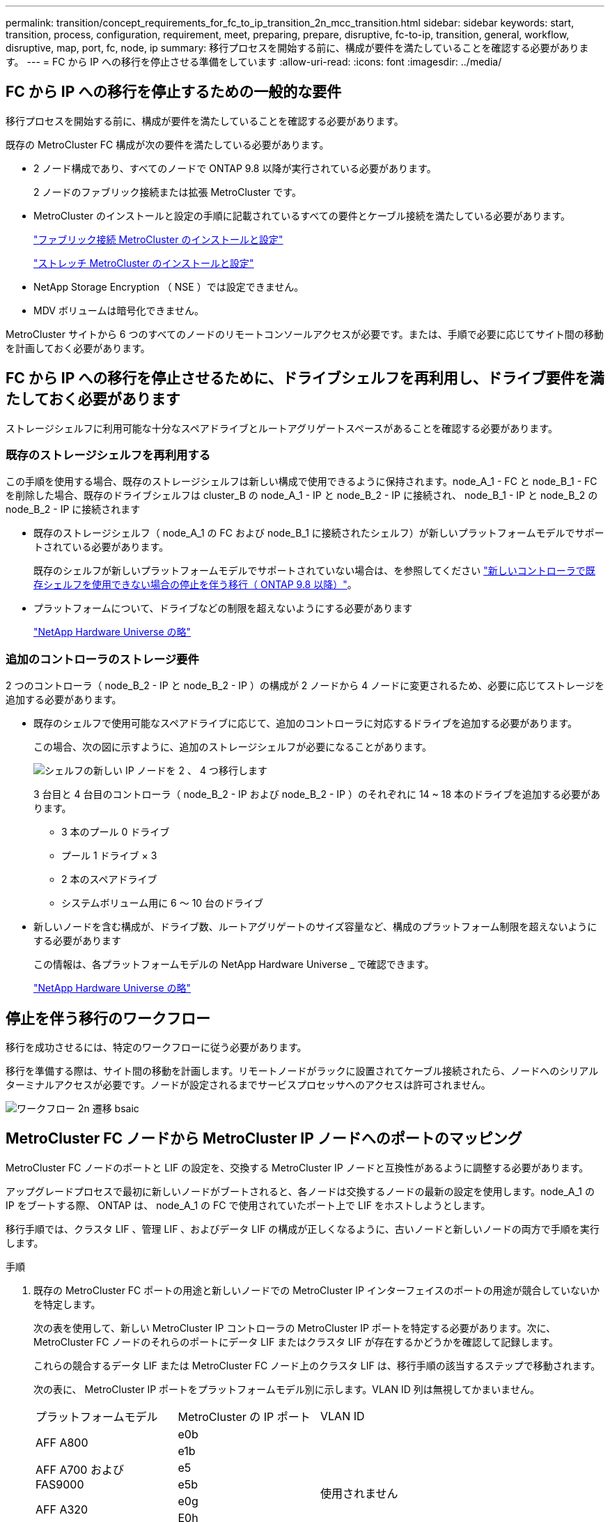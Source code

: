 ---
permalink: transition/concept_requirements_for_fc_to_ip_transition_2n_mcc_transition.html 
sidebar: sidebar 
keywords: start, transition, process, configuration, requirement, meet, preparing, prepare, disruptive, fc-to-ip, transition, general, workflow, disruptive, map, port, fc, node, ip 
summary: 移行プロセスを開始する前に、構成が要件を満たしていることを確認する必要があります。 
---
= FC から IP への移行を停止させる準備をしています
:allow-uri-read: 
:icons: font
:imagesdir: ../media/




== FC から IP への移行を停止するための一般的な要件

[role="lead"]
移行プロセスを開始する前に、構成が要件を満たしていることを確認する必要があります。

既存の MetroCluster FC 構成が次の要件を満たしている必要があります。

* 2 ノード構成であり、すべてのノードで ONTAP 9.8 以降が実行されている必要があります。
+
2 ノードのファブリック接続または拡張 MetroCluster です。

* MetroCluster のインストールと設定の手順に記載されているすべての要件とケーブル接続を満たしている必要があります。
+
link:../install-fc/index.html["ファブリック接続 MetroCluster のインストールと設定"]

+
link:../install-stretch/concept_considerations_differences.html["ストレッチ MetroCluster のインストールと設定"]

* NetApp Storage Encryption （ NSE ）では設定できません。
* MDV ボリュームは暗号化できません。


MetroCluster サイトから 6 つのすべてのノードのリモートコンソールアクセスが必要です。または、手順で必要に応じてサイト間の移動を計画しておく必要があります。



== FC から IP への移行を停止させるために、ドライブシェルフを再利用し、ドライブ要件を満たしておく必要があります

ストレージシェルフに利用可能な十分なスペアドライブとルートアグリゲートスペースがあることを確認する必要があります。



=== 既存のストレージシェルフを再利用する

この手順を使用する場合、既存のストレージシェルフは新しい構成で使用できるように保持されます。node_A_1 - FC と node_B_1 - FC を削除した場合、既存のドライブシェルフは cluster_B の node_A_1 - IP と node_B_2 - IP に接続され、 node_B_1 - IP と node_B_2 の node_B_2 - IP に接続されます

* 既存のストレージシェルフ（ node_A_1 の FC および node_B_1 に接続されたシェルフ）が新しいプラットフォームモデルでサポートされている必要があります。
+
既存のシェルフが新しいプラットフォームモデルでサポートされていない場合は、を参照してください link:task_disruptively_transition_when_exist_shelves_are_not_supported_on_new_controllers.html["新しいコントローラで既存シェルフを使用できない場合の停止を伴う移行（ ONTAP 9.8 以降）"]。

* プラットフォームについて、ドライブなどの制限を超えないようにする必要があります
+
https://hwu.netapp.com["NetApp Hardware Universe の略"^]





=== 追加のコントローラのストレージ要件

2 つのコントローラ（ node_B_2 - IP と node_B_2 - IP ）の構成が 2 ノードから 4 ノードに変更されるため、必要に応じてストレージを追加する必要があります。

* 既存のシェルフで使用可能なスペアドライブに応じて、追加のコントローラに対応するドライブを追加する必要があります。
+
この場合、次の図に示すように、追加のストレージシェルフが必要になることがあります。

+
image::../media/transition_2n_4_new_ip_nodes_on_the_shelves.png[シェルフの新しい IP ノードを 2 、 4 つ移行します]

+
3 台目と 4 台目のコントローラ（ node_B_2 - IP および node_B_2 - IP ）のそれぞれに 14 ~ 18 本のドライブを追加する必要があります。

+
** 3 本のプール 0 ドライブ
** プール 1 ドライブ × 3
** 2 本のスペアドライブ
** システムボリューム用に 6 ～ 10 台のドライブ


* 新しいノードを含む構成が、ドライブ数、ルートアグリゲートのサイズ容量など、構成のプラットフォーム制限を超えないようにする必要があります
+
この情報は、各プラットフォームモデルの NetApp Hardware Universe _ で確認できます。

+
https://hwu.netapp.com["NetApp Hardware Universe の略"^]





== 停止を伴う移行のワークフロー

移行を成功させるには、特定のワークフローに従う必要があります。

移行を準備する際は、サイト間の移動を計画します。リモートノードがラックに設置されてケーブル接続されたら、ノードへのシリアルターミナルアクセスが必要です。ノードが設定されるまでサービスプロセッサへのアクセスは許可されません。

image::../media/workflow_2n_transition_bsaic.png[ワークフロー 2n 遷移 bsaic]



== MetroCluster FC ノードから MetroCluster IP ノードへのポートのマッピング

MetroCluster FC ノードのポートと LIF の設定を、交換する MetroCluster IP ノードと互換性があるように調整する必要があります。

アップグレードプロセスで最初に新しいノードがブートされると、各ノードは交換するノードの最新の設定を使用します。node_A_1 の IP をブートする際、 ONTAP は、 node_A_1 の FC で使用されていたポート上で LIF をホストしようとします。

移行手順では、クラスタ LIF 、管理 LIF 、およびデータ LIF の構成が正しくなるように、古いノードと新しいノードの両方で手順を実行します。

.手順
. 既存の MetroCluster FC ポートの用途と新しいノードでの MetroCluster IP インターフェイスのポートの用途が競合していないかを特定します。
+
次の表を使用して、新しい MetroCluster IP コントローラの MetroCluster IP ポートを特定する必要があります。次に、 MetroCluster FC ノードのそれらのポートにデータ LIF またはクラスタ LIF が存在するかどうかを確認して記録します。

+
これらの競合するデータ LIF または MetroCluster FC ノード上のクラスタ LIF は、移行手順の該当するステップで移動されます。

+
次の表に、 MetroCluster IP ポートをプラットフォームモデル別に示します。VLAN ID 列は無視してかまいません。

+
|===


| プラットフォームモデル | MetroCluster の IP ポート | VLAN ID |  


.2+| AFF A800  a| 
e0b
.8+| 使用されません  a| 



 a| 
e1b
 a| 



.2+| AFF A700 および FAS9000  a| 
e5
 a| 



 a| 
e5b
 a| 



.2+| AFF A320  a| 
e0g
 a| 



 a| 
E0h
 a| 



.2+| AFF A300 および FAS8200  a| 
E1A
 a| 



 a| 
e1b
 a| 



.2+| FAS8300 / A400 / FAS8700  a| 
E1A
 a| 
10.
 a| 



 a| 
e1b
 a| 
20
 a| 



.2+| AFF A250 および FAS500f  a| 
e0c
 a| 
10.
 a| 



 a| 
e0b
 a| 
20
 a| 

|===
+
次の表に記入して、移行手順で後ほど参照できます。

+
|===


| ポート | 対応する MetroCluster IP インターフェイスポート（上の表を参照） | MetroCluster FC ノードのこれらのポートで LIF が競合しています 


 a| 
node_A_1 の FC 上の最初の MetroCluster IP ポート
 a| 
 a| 



 a| 
node_A_1 の FC 上の 2 番目の MetroCluster IP ポート
 a| 
 a| 



 a| 
node_B_1 の最初の MetroCluster IP ポート： FC
 a| 
 a| 



 a| 
node_B_1 の 2 つ目の MetroCluster IP ポート： FC
 a| 
 a| 

|===
. 新しいコントローラで使用できる物理ポートとポートでホストできる LIF を確認します。
+
コントローラのポートの用途は、 MetroCluster IP 構成で使用するプラットフォームモデルと IP スイッチモデルによって異なります。新しいプラットフォームのポート使用量を NetApp Hardware Universe から収集できます。

+
https://hwu.netapp.com["NetApp Hardware Universe の略"^]

. 必要に応じて、 node_A_1 の FC と node_A_1 の IP のポート情報を記録します。
+
この表は、移行手順を実行するときに参照します。

+
node_A_1 の列で、新しいコントローラモジュールの物理ポートを追加し、新しいノードの IPspace とブロードキャストドメインを計画します。

+
|===


|  3+| node_A_1 - FC 3+| node_A_1 の IP 


| LIF | ポート | IPspace | ブロードキャストドメイン | ポート | IPspace | ブロードキャストドメイン 


 a| 
クラスタ 1
 a| 
 a| 
 a| 
 a| 
 a| 
 a| 



 a| 
クラスタ 2
 a| 
 a| 
 a| 
 a| 
 a| 
 a| 



 a| 
クラスタ 3
 a| 
 a| 
 a| 
 a| 
 a| 
 a| 



 a| 
クラスタ 4
 a| 
 a| 
 a| 
 a| 
 a| 
 a| 



 a| 
ノード管理
 a| 
 a| 
 a| 
 a| 
 a| 
 a| 



 a| 
クラスタ管理
 a| 
 a| 
 a| 
 a| 
 a| 
 a| 



 a| 
データ 1
 a| 
 a| 
 a| 
 a| 
 a| 
 a| 



 a| 
データ 2.
 a| 
 a| 
 a| 
 a| 
 a| 
 a| 



 a| 
データ 3
 a| 
 a| 
 a| 
 a| 
 a| 
 a| 



 a| 
データ 4.
 a| 
 a| 
 a| 
 a| 
 a| 
 a| 



 a| 
SAN
 a| 
 a| 
 a| 
 a| 
 a| 
 a| 



 a| 
クラスタ間ポート
 a| 
 a| 
 a| 
 a| 
 a| 
 a| 

|===
. 必要に応じて、 node_B_1 FC のすべてのポート情報を記録します。
+
この表は、アップグレード手順を実行するときに参照します。

+
node_B_1 の IP の列で、新しいコントローラモジュールの物理ポートを追加し、新しいノードの LIF ポートの使用、 IPspace 、およびブロードキャストドメインを計画します。

+
|===


|  3+| node_B_1 - FC 3+| node_B_1 - IP 


| LIF | 物理ポート | IPspace | ブロードキャストドメイン | 物理ポート | IPspace | ブロードキャストドメイン 


 a| 
クラスタ 1
 a| 
 a| 
 a| 
 a| 
 a| 
 a| 



 a| 
クラスタ 2
 a| 
 a| 
 a| 
 a| 
 a| 
 a| 



 a| 
クラスタ 3
 a| 
 a| 
 a| 
 a| 
 a| 
 a| 



 a| 
クラスタ 4
 a| 
 a| 
 a| 
 a| 
 a| 
 a| 



 a| 
ノード管理
 a| 
 a| 
 a| 
 a| 
 a| 
 a| 



 a| 
クラスタ管理
 a| 
 a| 
 a| 
 a| 
 a| 
 a| 



 a| 
データ 1
 a| 
 a| 
 a| 
 a| 
 a| 
 a| 



 a| 
データ 2.
 a| 
 a| 
 a| 
 a| 
 a| 
 a| 



 a| 
データ 3
 a| 
 a| 
 a| 
 a| 
 a| 
 a| 



 a| 
データ 4.
 a| 
 a| 
 a| 
 a| 
 a| 
 a| 



 a| 
SAN
 a| 
 a| 
 a| 
 a| 
 a| 
 a| 



 a| 
クラスタ間ポート
 a| 
 a| 
 a| 
 a| 
 a| 
 a| 

|===




== MetroCluster IP コントローラの準備

4 つの新しい MetroCluster IP ノードを準備し、正しいバージョンの ONTAP をインストールする必要があります。

このタスクは新しい各ノードで実行する必要があります。

* node_A_1 の IP
* Node_a_2-IP
* node_B_1 - IP
* node_B_2 - IP


ノードは新しい * ストレージシェルフに接続する必要があります。既存のストレージシェルフにデータを格納している状態は * 接続しないでください。

ここ手順で説明する手順は、コントローラとシェルフがラックに設置されたときに実行することも、あとで実行することもできます。いずれの場合も、構成をクリアし、ノードを既存のストレージシェルフに接続する前 * および MetroCluster FC ノードの構成を変更する前 * に、ノードを準備する必要があります。


NOTE: MetroCluster FC コントローラに接続された既存のストレージシェルフに MetroCluster IP コントローラを接続した状態では、この手順を実行しないでください。

この手順では、ノードの設定をクリアし、新しいドライブのメールボックスのリージョンをクリアします。

.手順
. コントローラモジュールを新しいストレージシェルフに接続します。
. メンテナンスモードで、コントローラモジュールとシャーシの HA 状態を表示します。
+
「 ha-config show 」

+
すべてのコンポーネントの HA 状態は「 mccip 」である必要があります。

. 表示されたコントローラまたはシャーシのシステム状態が正しくない場合は、 HA 状態を設定します。
+
「 ha-config modify controller mccip 」「 ha-config modify chassis mccip 」

. メンテナンスモードを終了します。
+
「 halt 」

+
コマンドの実行後、ノードが LOADER プロンプトで停止するまで待ちます。

. 4 つのすべてのノードで次の手順を繰り返して、設定をクリアします。
+
.. 環境変数をデフォルト値に設定します。
+
「デフォルト設定」

.. 環境を保存します。
+
'aveenv

+
さようなら



. ブートメニューの 9a オプションを使用して、次の手順を繰り返して 4 つのノードをすべてブートします。
+
.. LOADER プロンプトで、ブートメニューを起動します。
+
「 boot_ontap menu

.. 起動メニューでオプション [9a`] を選択して、コントローラを再起動します。


. ブートメニューのオプション「 5 」を使用して、 4 つのノードのそれぞれをメンテナンスモードでブートします。
. システム ID と 4 つの各ノードの ID を記録します。
+
「 sysconfig 」を使用できます

. node_A_1 の IP と node_B_1 の IP について、次の手順を繰り返します。
+
.. 各サイトのローカルなすべてのディスクの所有権を割り当てます。
+
「 disk assign adapter.xx.*` 」のように指定します

.. node_A_1 の IP と node_B_1 の IP でドライブシェルフが接続されている HBA ごとに、上記の手順を繰り返します。


. node_A_1 の IP と node_B_1 の IP で次の手順を繰り返し、各ローカルディスクのメールボックス領域をクリアします。
+
.. 各ディスクのメールボックス領域を破棄します。
+
「 mailbox destroy local 」「 mailbox destroy partner 」を実行します



. 4 台のコントローラをすべて停止します。
+
「 halt 」

. 各コントローラで、ブートメニューを表示します。
+
「 boot_ontap menu

. 4 台のコントローラのそれぞれで、設定をクリアします。
+
wipeconfig

+
wipeconfig 処理が完了すると、ノードは自動的にブートメニューに戻ります。

. ブートメニューの 9a オプションを使用して、次の手順を繰り返して 4 つのノードをすべてブートします。
+
.. LOADER プロンプトで、ブートメニューを起動します。
+
「 boot_ontap menu

.. 起動メニューでオプション [9a`] を選択して、コントローラを再起動します。
.. コントローラモジュールのブートが完了してから次のコントローラモジュールに移動します。


+
"9a`" が完了すると、ノードは自動的にブートメニューに戻ります。

. コントローラの電源をオフにします。




== MetroCluster FC 構成の健全性の確認

移行を実行する前に、 MetroCluster FC 構成の健全性と接続を確認する必要があります

このタスクは、 MetroCluster FC 構成上で実行します。

. ONTAP で MetroCluster 構成の動作を確認します。
+
.. システムがマルチパスかどうかを確認します。
+
node run -node node-name sysconfig -a `

.. ヘルスアラートがないかどうかを両方のクラスタで確認します。
+
「 system health alert show 」というメッセージが表示されます

.. MetroCluster 構成と運用モードが正常な状態であることを確認します。
+
「 MetroCluster show 」

.. MetroCluster チェックを実行します。
+
「 MetroCluster check run 」のようになります

.. MetroCluster チェックの結果を表示します。
+
MetroCluster チェックショー

.. スイッチにヘルスアラートがないかどうかを確認します（ある場合）。
+
「 storage switch show 」と表示されます

.. Config Advisor を実行します。
+
https://mysupport.netapp.com/site/tools/tool-eula/activeiq-configadvisor["ネットアップのダウンロード： Config Advisor"^]

.. Config Advisor の実行後、ツールの出力を確認し、推奨される方法で検出された問題に対処します。


. ノードが非 HA モードになっていることを確認します。
+
「 storage failover show 」をクリックします





== Tiebreaker またはその他の監視ソフトウェアから既存の設定を削除します

スイッチオーバーを開始できる MetroCluster Tiebreaker 構成や他社製アプリケーション（ ClusterLion など）で既存の構成を監視している場合は、移行の前に Tiebreaker またはその他のソフトウェアから MetroCluster 構成を削除する必要があります。

.手順
. Tiebreaker ソフトウェアから既存の MetroCluster 設定を削除します。
+
link:../tiebreaker/concept_configuring_the_tiebreaker_software.html#removing-metrocluster-configurations["MetroCluster 構成を削除しています"]

. スイッチオーバーを開始できるサードパーティ製アプリケーションから既存の MetroCluster 構成を削除します。
+
アプリケーションのマニュアルを参照してください。


